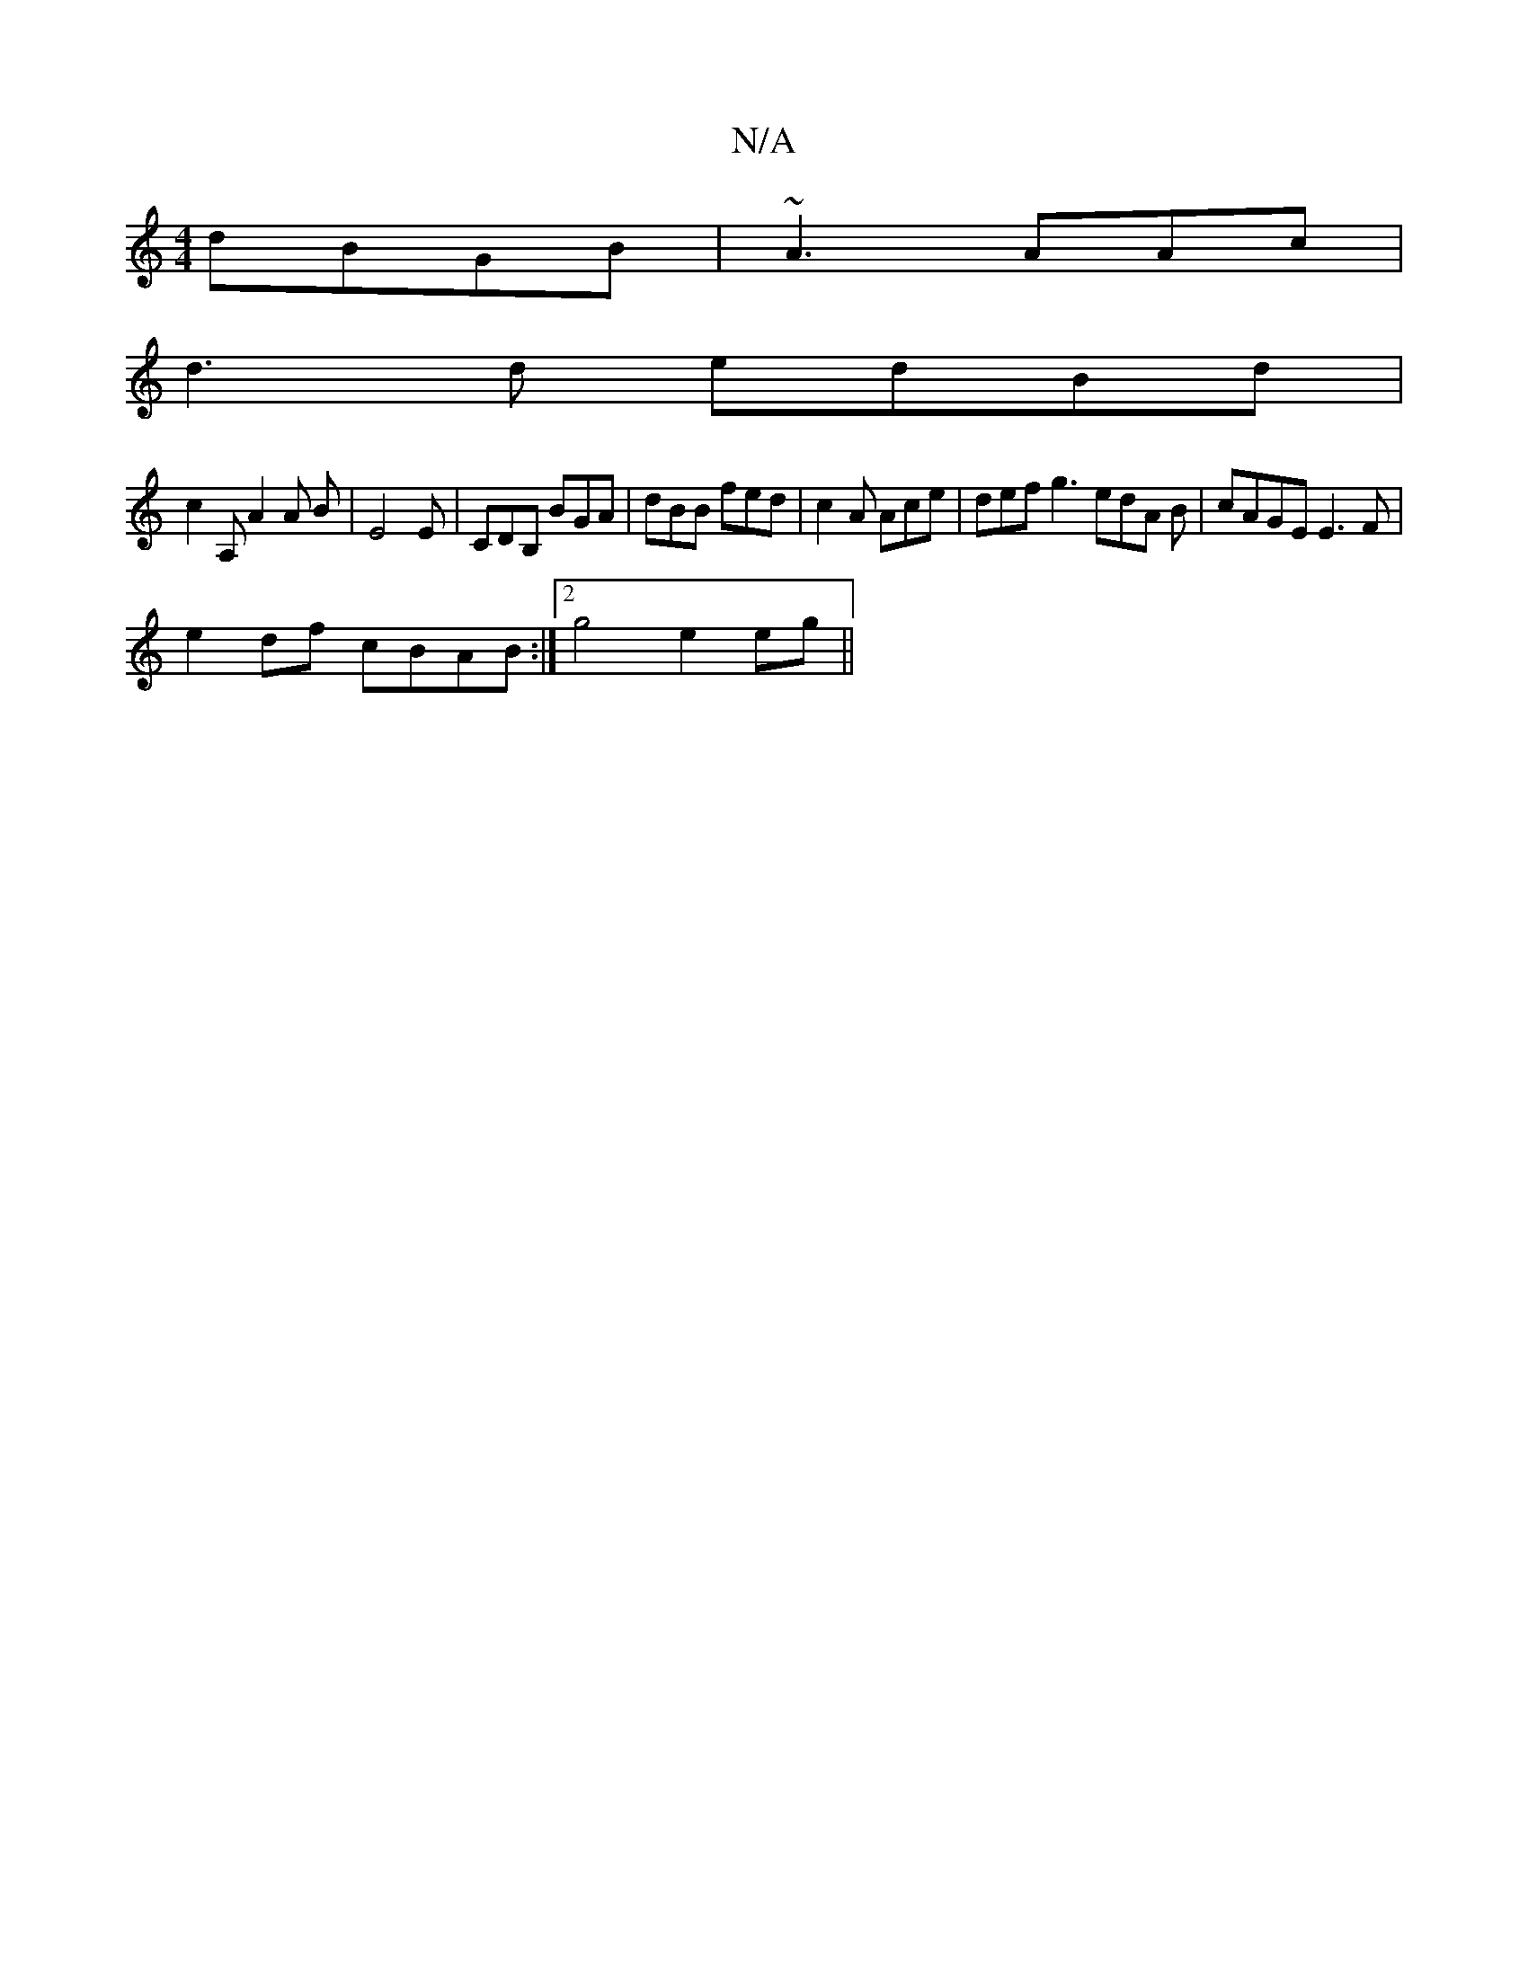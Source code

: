 X:1
T:N/A
M:4/4
R:N/A
K:Cmajor
 dBGB|~A3 AAc|
d3d edBd|
c2A,A2A B|E4E|CDB, BGA|dBB fed|c2A Ace|def g3 edA B|cAGE E3F |
e2df cBAB :|2 g4 e2 eg ||

|:2A|G2AB BcdB|
ABdd edge|
e2e>c cAFB|AcBA FGEF|GABG BABB | BABA B2cA A2 BG | BD F/G/